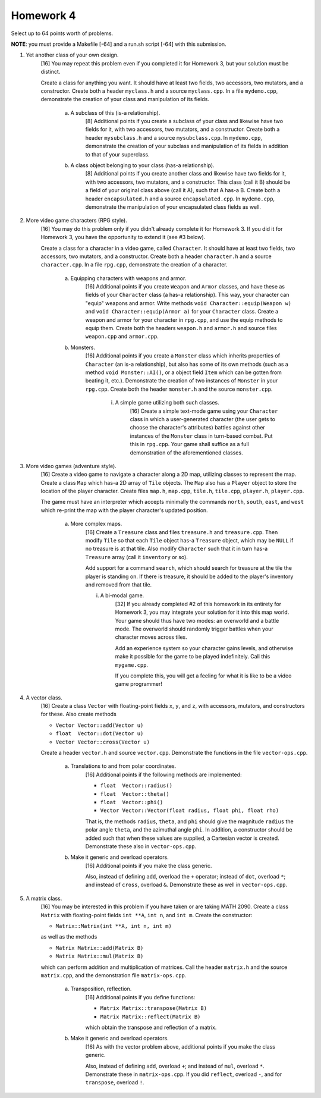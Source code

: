 Homework 4
==========

Select up to 64 points worth of problems. 

**NOTE**: you must provide a Makefile [-64] and a run.sh script [-64] with this
submission.


1. Yet another class of your own design.
     [16] You may repeat this problem even if you completed it for Homework 3,
     but your solution must be distinct.

     Create a class for anything you want.  It should have at least two fields,
     two accessors, two mutators, and a constructor.  Create both a header
     ``myclass.h`` and a source ``myclass.cpp``.  In a file ``mydemo.cpp``,
     demonstrate the creation of your class and manipulation of its fields.

       a. A subclass of this (is-a relationship).
            [8] Additional points if you create a subclass of your class and
            likewise have two fields for it, with two accessors, two mutators,
            and a constructor.  Create both a header ``mysubclass.h`` and a
            source ``mysubclass.cpp``.  In ``mydemo.cpp``, demonstrate the
            creation of your subclass and manipulation of its fields in
            addition to that of your superclass.

       b. A class object belonging to your class (has-a relationship).
            [8] Additional points if you create another class and likewise have
            two fields for it, with two accessors, two mutators, and a
            constructor.  This class (call it B) should be a field of your
            original class above (call it A), such that A has-a B. Create both
            a header ``encapsulated.h`` and a source ``encapsulated.cpp``.  In
            ``mydemo.cpp``, demonstrate the manipulation of your encapsulated
            class fields as well.



2. More video game characters (RPG style).
     [16] You may do this problem only if you didn't already complete it for
     Homework 3.  If you did it for Homework 3, you have the opportunity to
     extend it (see #3 below).
     
     Create a class for a character in a video game, called ``Character``.  It
     should have at least two fields, two accessors, two mutators, and a
     constructor.  Create both a header ``character.h`` and a source
     ``character.cpp``.  In a file ``rpg.cpp``, demonstrate the creation of a
     character.

       a. Equipping characters with weapons and armor.
            [16] Additional points if you create ``Weapon`` and ``Armor``
            classes, and have these as fields of your ``Character`` class (a
            has-a relationship).  This way, your character can "equip" weapons
            and armor. Write methods ``void Character::equip(Weapon w)`` and
            ``void Character::equip(Armor a)`` for your ``Character`` class.
            Create a weapon and armor for your character in ``rpg.cpp``, and
            use the equip methods to equip them.  Create both the headers
            ``weapon.h`` and ``armor.h`` and source files ``weapon.cpp`` and
            ``armor.cpp``.

       b. Monsters.
            [16] Additional points if you create a ``Monster`` class which
            inherits properties of ``Character`` (an is-a relationship), but
            also has some of its own methods (such as a method ``void
            Monster::AI()``, or a object field ``Item`` which can be gotten
            from beating it, etc.).  Demonstrate the creation of two instances
            of ``Monster`` in your ``rpg.cpp``.  Create both the header
            ``monster.h`` and the source ``monster.cpp``.

              i. A simple game utilizing both such classes.
                   [16] Create a simple text-mode game using your ``Character``
                   class in which a user-generated character (the user gets to
                   choose the character's attributes) battles against other
                   instances of the ``Monster`` class in turn-based combat.
                   Put this in ``rpg.cpp``.  Your game shall suffice as a full
                   demonstration of the aforementioned classes.


3. More video games (adventure style).
     [16] Create a video game to navigate a character along a 2D map, utilizing
     classes to represent the map.  Create a class ``Map`` which has-a 2D array
     of ``Tile`` objects. The ``Map`` also has a ``Player`` object to store the
     location of the player character.  Create files ``map.h``, ``map.cpp``,
     ``tile.h``, ``tile.cpp``, ``player.h``, ``player.cpp``.

     The game must have an interpreter which accepts minimally the commands
     ``north``, ``south``, ``east``, and ``west`` which re-print the map with
     the player character's updated position.
     
       a. More complex maps.
           [16] Create a ``Treasure`` class and files ``treasure.h`` and
           ``treasure.cpp``.  Then modify ``Tile`` so that each ``Tile`` object
           has-a ``Treasure`` object, which may be ``NULL`` if no treasure is at
           that tile.  Also modify ``Character`` such that it in turn has-a
           ``Treasure`` array (call it ``inventory`` or so).  
           
           Add support for a command ``search``, which should search for
           treasure at the tile the player is standing on.  If there is
           treasure, it should be added to the player's inventory and removed
           from that tile.
       

           i. A bi-modal game.
                [32] If you already completed #2 of this homework in its
                entirety for Homework 3, you may integrate your solution for it
                into this map world.  Your game should thus have two modes: an
                overworld and a battle mode.  The overworld should randomly
                trigger battles when your character moves across tiles.

                Add an experience system so your character gains levels, and
                otherwise make it possible for the game to be played
                indefinitely.  Call this ``mygame.cpp``.

                If you complete this, you will get a feeling for what it is
                like to be a video game programmer!


4. A vector class.
     [16] Create a class ``Vector`` with floating-point fields ``x``, ``y``,
     and ``z``, with accessors, mutators, and constructors for these.  Also
     create methods 

     * ``Vector Vector::add(Vector u)`` 
     * ``float  Vector::dot(Vector u)`` 
     * ``Vector Vector::cross(Vector u)`` 


     Create a header ``vector.h`` and source ``vector.cpp``.  Demonstrate the
     functions in the file ``vector-ops.cpp``.

       a. Translations to and from polar coordinates.
           [16] Additional points if the following methods are implemented:

           * ``float  Vector::radius()`` 
           * ``float  Vector::theta()`` 
           * ``float  Vector::phi()`` 
           * ``Vector Vector::Vector(float radius, float phi, float rho)`` 

           That is, the methods ``radius``, ``theta``, and ``phi`` should give
           the magnitude ``radius`` the polar angle ``theta``, and the
           azimuthal angle ``phi``. In addition, a constructor should be added
           such that when these values are supplied, a Cartesian vector is
           created.  Demonstrate these also in ``vector-ops.cpp``.

       b. Make it generic and overload operators.
           [16] Additional points if you make the class generic.

           Also, instead of defining ``add``, overload the ``+`` operator;
           instead of ``dot``, overload ``*``; and instead of ``cross``,
           overload ``&``.  Demonstrate these as well in ``vector-ops.cpp``.



5. A matrix class.
     [16] You may be interested in this problem if you have taken or are taking
     MATH 2090.  Create a class ``Matrix`` with floating-point fields ``int
     **A``, ``int n``, and ``int m``.  Create the constructor:

     * ``Matrix::Matrix(int **A, int n, int m)`` 

     as well as the methods

     * ``Matrix Matrix::add(Matrix B)``
     * ``Matrix Matrix::mul(Matrix B)``

     which can perform addition and multiplication of matrices. Call the header
     ``matrix.h`` and the source ``matrix.cpp``, and the demonstration file
     ``matrix-ops.cpp``.

       a. Transposition, reflection.
            [16] Additional points if you define functions: 

            * ``Matrix Matrix::transpose(Matrix B)``
            * ``Matrix Matrix::reflect(Matrix B)``

            which obtain the transpose and reflection of a matrix.

       b. Make it generic and overload operators.
            [16] As with the vector problem above, additional points
            if you make the class generic.

            Also, instead of defining ``add``, overload ``+``; and instead of
            ``mul``, overload ``*``.  Demonstrate these in ``matrix-ops.cpp``.
            If you did ``reflect``, overload ``-``, and for ``transpose``,
            overload ``!``.

